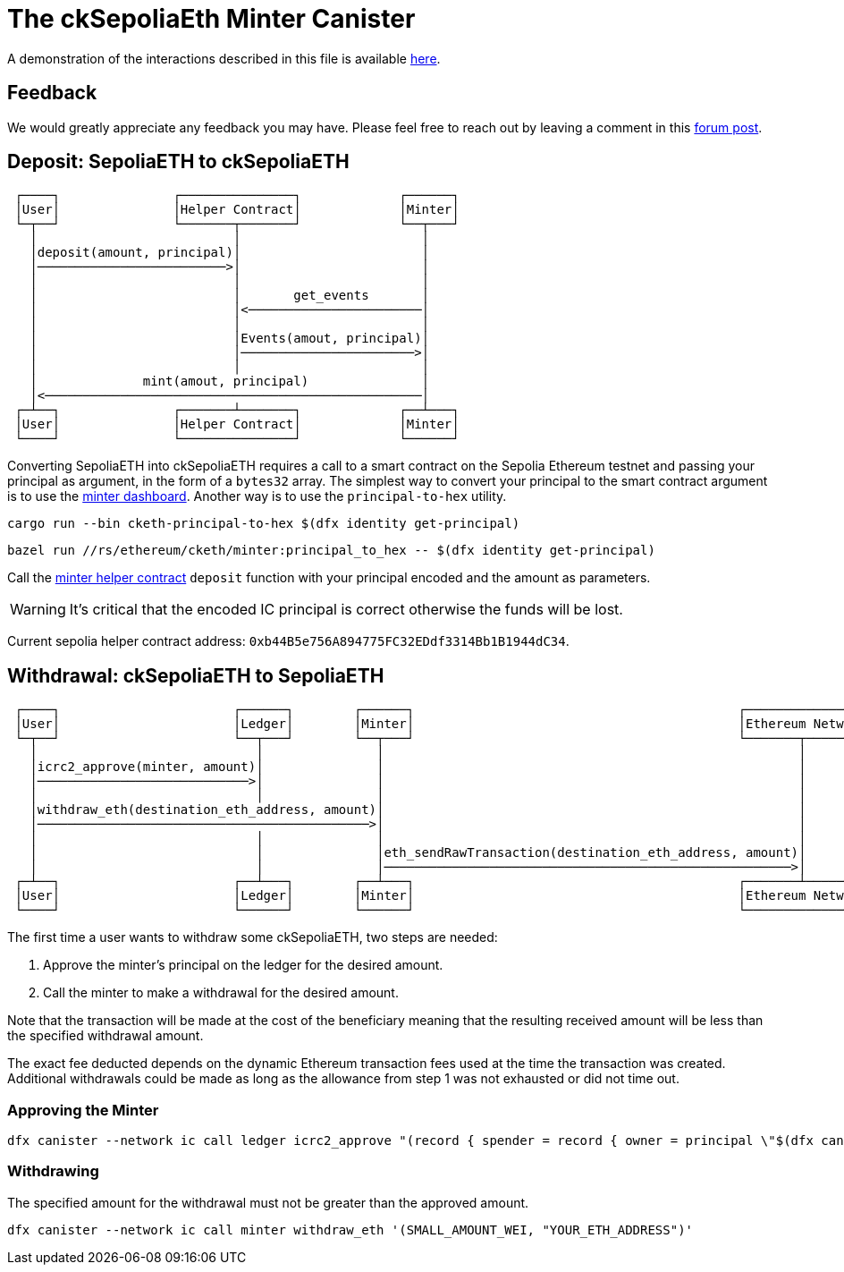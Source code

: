 = The ckSepoliaEth Minter Canister +

A demonstration of the interactions described in this file is available link:https://www.youtube.com/watch?v=y_2im2V66k0[here].

== Feedback
We would greatly appreciate any feedback you may have. Please feel free to reach out by leaving a comment in this link:https://forum.dfinity.org/t/cketh-a-canister-issued-ether-twin-token-on-the-ic/22819/1[forum post].

== Deposit: SepoliaETH to ckSepoliaETH
```
 ┌────┐               ┌───────────────┐             ┌──────┐
 │User│               │Helper Contract│             │Minter│
 └─┬──┘               └───────┬───────┘             └──┬───┘
   │                          │                        │    
   │deposit(amount, principal)│                        │    
   │─────────────────────────>│                        │    
   │                          │                        │    
   │                          │       get_events       │    
   │                          │<───────────────────────│    
   │                          │                        │    
   │                          │Events(amout, principal)│    
   │                          │───────────────────────>│    
   │                          │                        │    
   │              mint(amout, principal)               │    
   │<──────────────────────────────────────────────────│    
 ┌─┴──┐               ┌───────┴───────┐             ┌──┴───┐
 │User│               │Helper Contract│             │Minter│
 └────┘               └───────────────┘             └──────┘
```
Converting SepoliaETH into ckSepoliaETH requires a call to a smart contract on the Sepolia Ethereum testnet and passing your principal as argument, in the form of a `bytes32` array.
The simplest way to convert your principal to the smart contract argument is to use the link:https://jzenf-aiaaa-aaaar-qaa7q-cai.raw.icp0.io/dashboard[minter dashboard].
Another way is to use the `principal-to-hex` utility.

```shell
cargo run --bin cketh-principal-to-hex $(dfx identity get-principal)
```

```shell
bazel run //rs/ethereum/cketh/minter:principal_to_hex -- $(dfx identity get-principal)
```

Call the link:https://sepolia.etherscan.io/address/0xb44B5e756A894775FC32EDdf3314Bb1B1944dC34#writeContract[minter helper contract] `deposit` function with your principal encoded and the amount as parameters.

WARNING: It's critical that the encoded IC principal is correct otherwise the funds will be lost.

Current sepolia helper contract address: `0xb44B5e756A894775FC32EDdf3314Bb1B1944dC34`.


== Withdrawal: ckSepoliaETH to SepoliaETH

```
 ┌────┐                       ┌──────┐        ┌──────┐                                           ┌────────────────┐
 │User│                       │Ledger│        │Minter│                                           │Ethereum Network│
 └─┬──┘                       └──┬───┘        └──┬───┘                                           └───────┬────────┘
   │                             │               │                                                       │         
   │icrc2_approve(minter, amount)│               │                                                       │         
   │────────────────────────────>│               │                                                       │         
   │                             │               │                                                       │         
   │withdraw_eth(destination_eth_address, amount)│                                                       │         
   │────────────────────────────────────────────>│                                                       │         
   │                             │               │                                                       │         
   │                             │               │eth_sendRawTransaction(destination_eth_address, amount)│         
   │                             │               │──────────────────────────────────────────────────────>│         
 ┌─┴──┐                       ┌──┴───┐        ┌──┴───┐                                           ┌───────┴────────┐
 │User│                       │Ledger│        │Minter│                                           │Ethereum Network│
 └────┘                       └──────┘        └──────┘                                           └────────────────┘
```

The first time a user wants to withdraw some ckSepoliaETH, two steps are needed:

1. Approve the minter's principal on the ledger for the desired amount.
2. Call the minter to make a withdrawal for the desired amount. 

Note that the transaction will be made at the cost of the beneficiary meaning that the resulting received amount
will be less than the specified withdrawal amount. 

The exact fee deducted depends on the dynamic Ethereum transaction fees used at the time the transaction was created.
Additional withdrawals could be made as long as the allowance from step 1 was not exhausted or did not time out.

=== Approving the Minter

```shell
dfx canister --network ic call ledger icrc2_approve "(record { spender = record { owner = principal \"$(dfx canister id minter --network ic)\" }; amount = LARGE_AMOUNT_WEI })"
```

=== Withdrawing

The specified amount for the withdrawal must not be greater than the approved amount.

```shell
dfx canister --network ic call minter withdraw_eth '(SMALL_AMOUNT_WEI, "YOUR_ETH_ADDRESS")'
```
